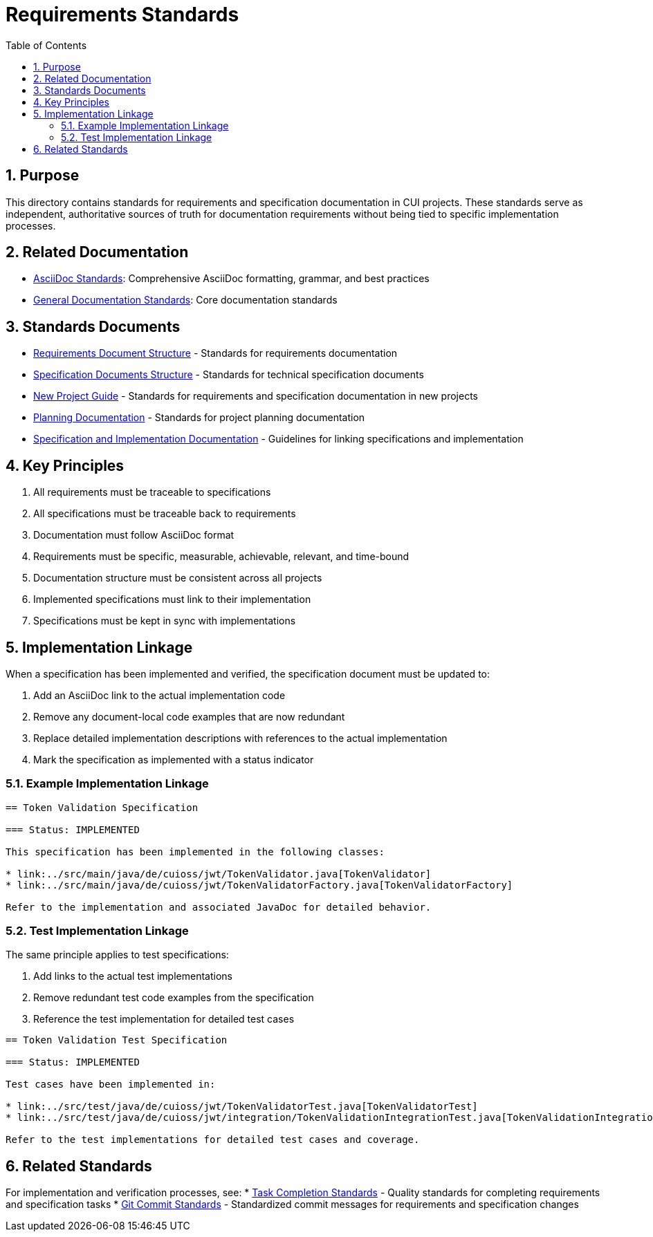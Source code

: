 = Requirements Standards
:toc: left
:toclevels: 3
:sectnums:
:source-highlighter: highlight.js

== Purpose
This directory contains standards for requirements and specification documentation in CUI projects. These standards serve as independent, authoritative sources of truth for documentation requirements without being tied to specific implementation processes.

== Related Documentation

* xref:../documentation/asciidoc-standards.adoc[AsciiDoc Standards]: Comprehensive AsciiDoc formatting, grammar, and best practices
* xref:../documentation/general-standard.adoc[General Documentation Standards]: Core documentation standards

== Standards Documents

* xref:requirements-document.adoc[Requirements Document Structure] - Standards for requirements documentation
* xref:specification-documents.adoc[Specification Documents Structure] - Standards for technical specification documents
* xref:new-project-guide.adoc[New Project Guide] - Standards for requirements and specification documentation in new projects
* xref:planning.adoc[Planning Documentation] - Standards for project planning documentation
* xref:specification_and_implementation.adoc[Specification and Implementation Documentation] - Guidelines for linking specifications and implementation

== Key Principles

. All requirements must be traceable to specifications
. All specifications must be traceable back to requirements
. Documentation must follow AsciiDoc format
. Requirements must be specific, measurable, achievable, relevant, and time-bound
. Documentation structure must be consistent across all projects
. Implemented specifications must link to their implementation
. Specifications must be kept in sync with implementations

== Implementation Linkage

When a specification has been implemented and verified, the specification document must be updated to:

. Add an AsciiDoc link to the actual implementation code
. Remove any document-local code examples that are now redundant
. Replace detailed implementation descriptions with references to the actual implementation
. Mark the specification as implemented with a status indicator

=== Example Implementation Linkage

[source,asciidoc]
----
== Token Validation Specification

=== Status: IMPLEMENTED

This specification has been implemented in the following classes:

* link:../src/main/java/de/cuioss/jwt/TokenValidator.java[TokenValidator]
* link:../src/main/java/de/cuioss/jwt/TokenValidatorFactory.java[TokenValidatorFactory]

Refer to the implementation and associated JavaDoc for detailed behavior.
----

=== Test Implementation Linkage

The same principle applies to test specifications:

. Add links to the actual test implementations
. Remove redundant test code examples from the specification
. Reference the test implementation for detailed test cases

[source,asciidoc]
----
== Token Validation Test Specification

=== Status: IMPLEMENTED

Test cases have been implemented in:

* link:../src/test/java/de/cuioss/jwt/TokenValidatorTest.java[TokenValidatorTest]
* link:../src/test/java/de/cuioss/jwt/integration/TokenValidationIntegrationTest.java[TokenValidationIntegrationTest]

Refer to the test implementations for detailed test cases and coverage.
----

== Related Standards

For implementation and verification processes, see:
* xref:../process/task-completion-standards.adoc[Task Completion Standards] - Quality standards for completing requirements and specification tasks
* xref:../process/git-commit-standards.adoc[Git Commit Standards] - Standardized commit messages for requirements and specification changes
